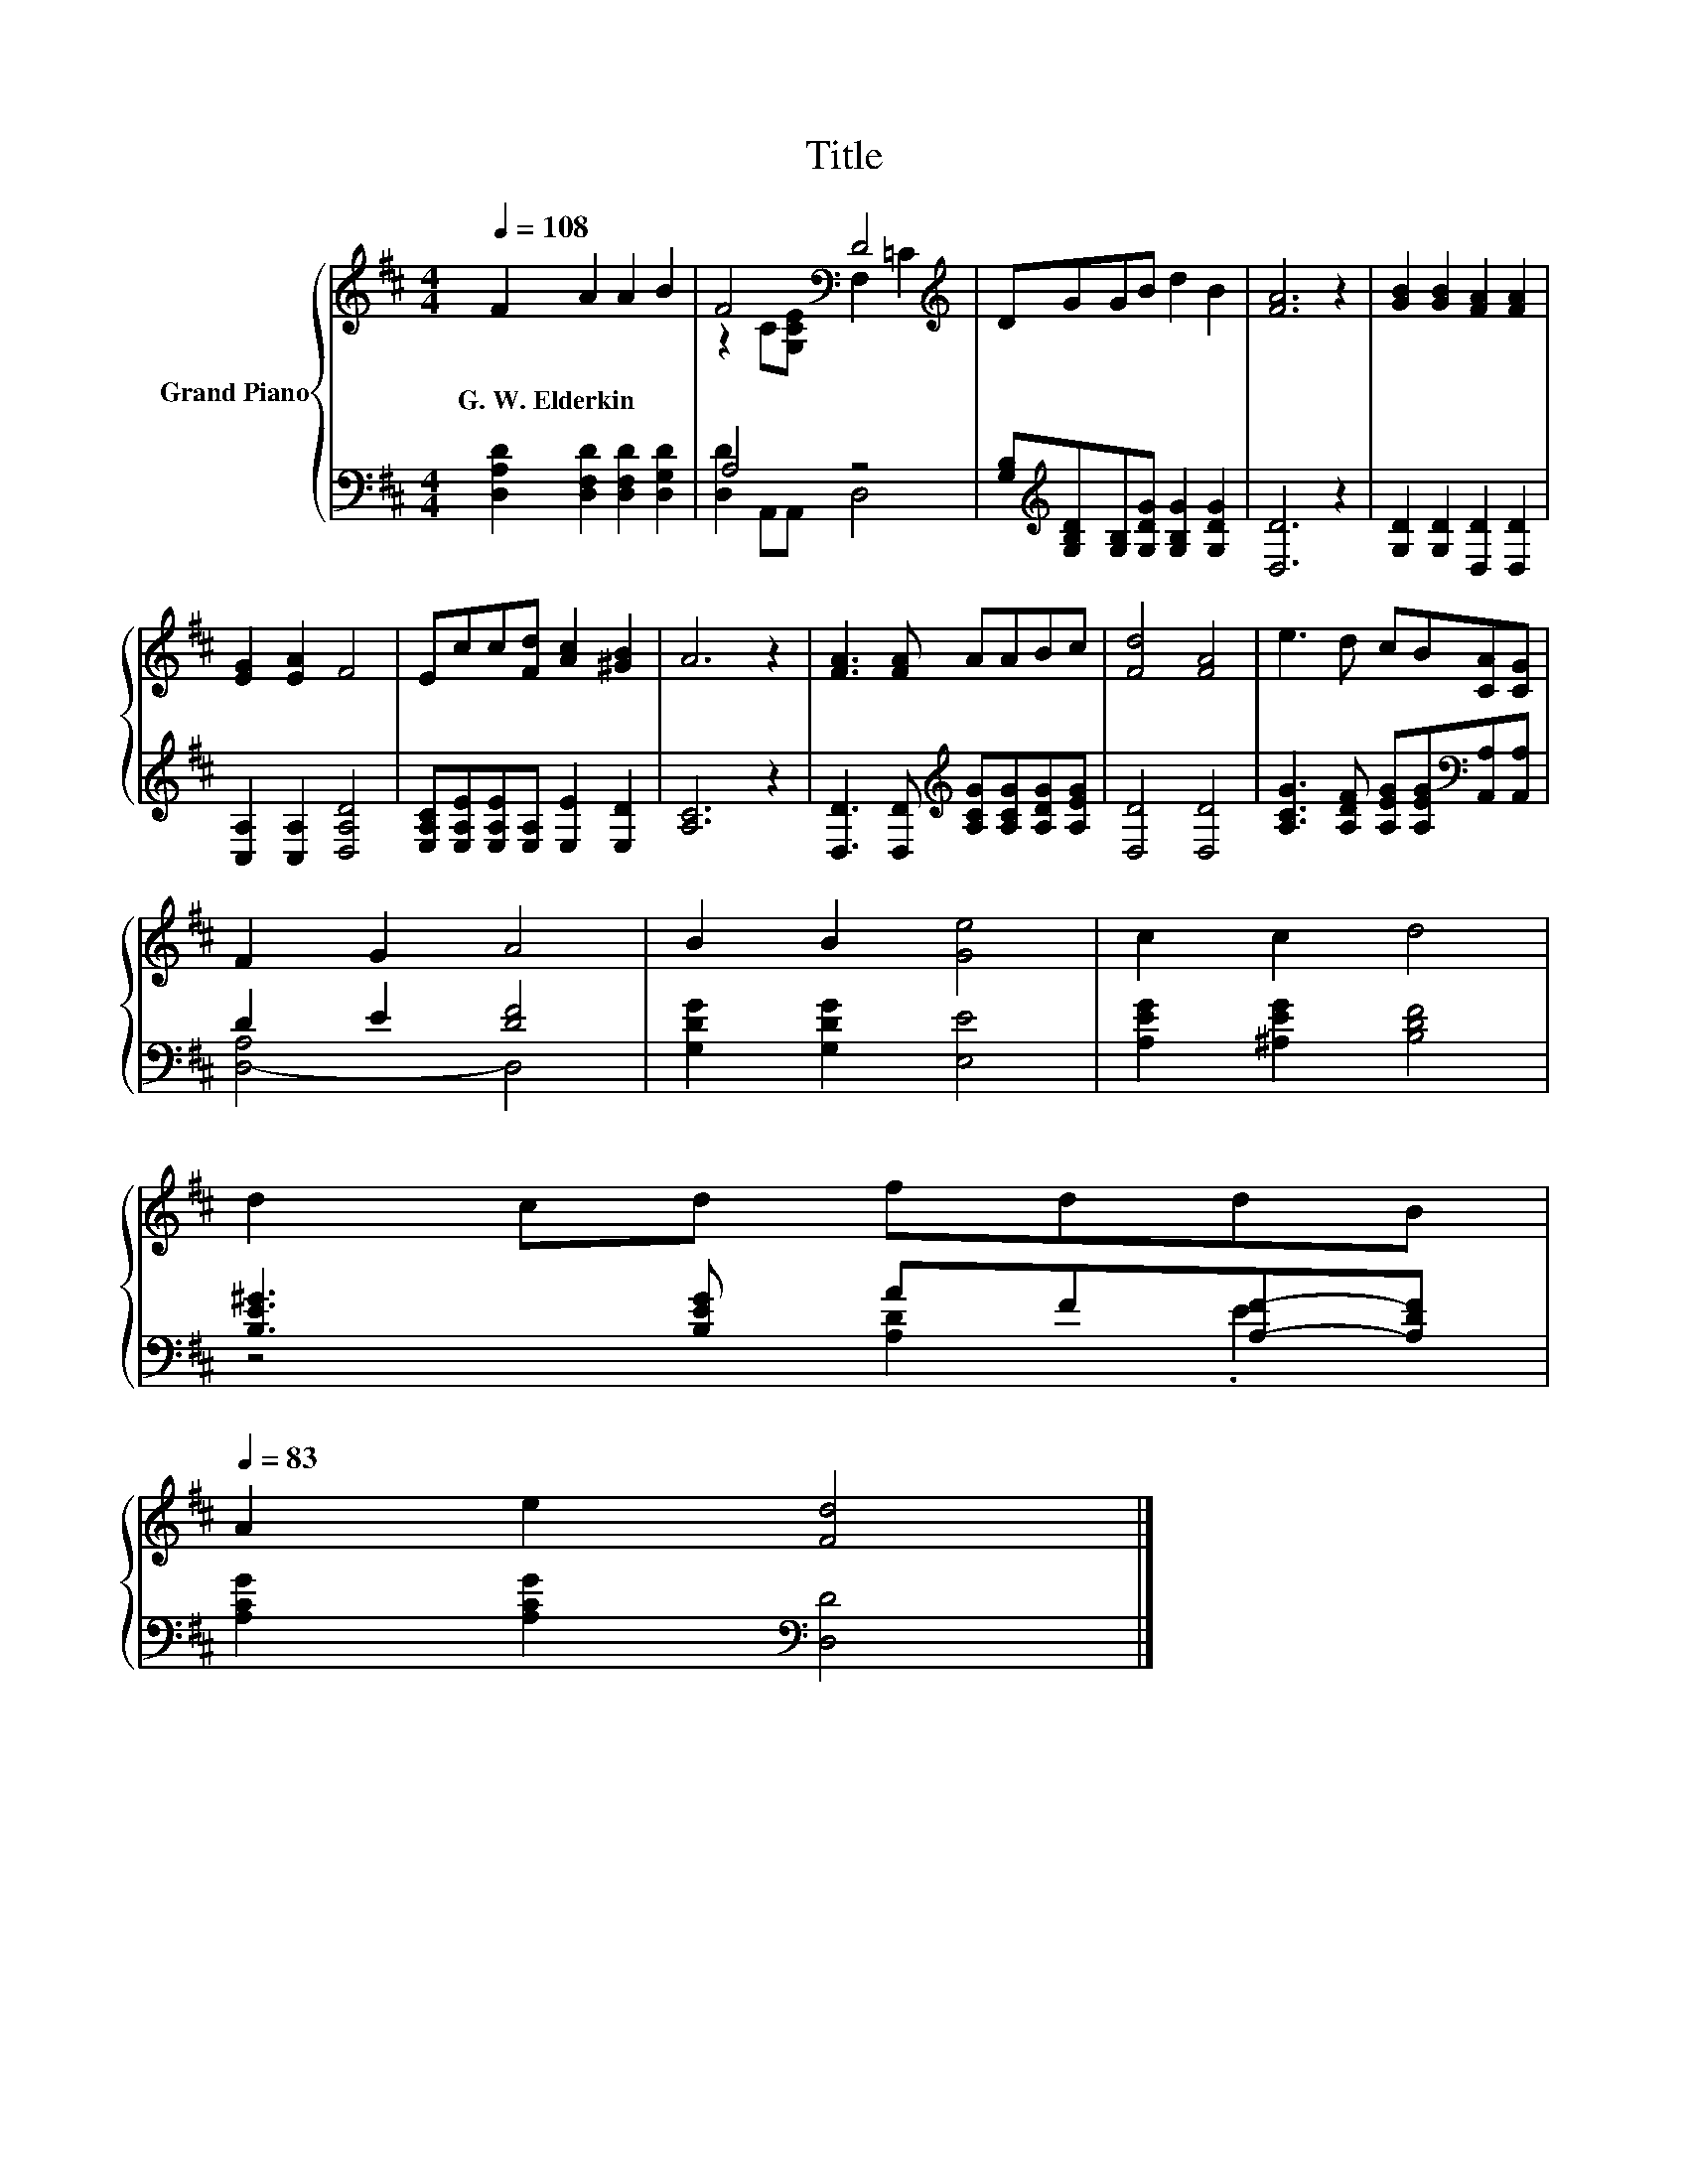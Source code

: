 X:1
T:Title
%%score { ( 1 3 ) | ( 2 4 ) }
L:1/8
Q:1/4=108
M:4/4
K:D
V:1 treble nm="Grand Piano"
V:3 treble 
V:2 bass 
V:4 bass 
V:1
 F2 A2 A2 B2 | F4[K:bass] D4[K:treble] | DGGB d2 B2 | [FA]6 z2 | [GB]2 [GB]2 [FA]2 [FA]2 | %5
w: G.~W.~Elderkin * * *|||||
 [EG]2 [EA]2 F4 | Ecc[Fd] [Ac]2 [^GB]2 | A6 z2 | [FA]3 [FA] AABc | [Fd]4 [FA]4 | e3 d cB[CA][CG] | %11
w: ||||||
 F2 G2 A4 | B2 B2 [Ge]4 | c2 c2 d4 | %14
w: |||
 d2 cd fddB[Q:1/4=106][Q:1/4=105][Q:1/4=103][Q:1/4=102][Q:1/4=100][Q:1/4=98][Q:1/4=97][Q:1/4=95][Q:1/4=94][Q:1/4=92][Q:1/4=91][Q:1/4=89][Q:1/4=87][Q:1/4=86][Q:1/4=84][Q:1/4=83] | %15
w: |
 A2 e2 [Fd]4 |] %16
w: |
V:2
 [D,A,D]2 [D,F,D]2 [D,F,D]2 [D,G,D]2 | A,4 z4 | %2
 [G,B,][K:treble][G,B,D][G,B,][G,DG] [G,B,G]2 [G,DG]2 | [D,D]6 z2 | [G,D]2 [G,D]2 [D,D]2 [D,D]2 | %5
 [C,A,]2 [C,A,]2 [D,A,D]4 | [E,A,C][E,A,E][E,A,E][E,A,] [E,E]2 [E,D]2 | [A,C]6 z2 | %8
 [D,D]3 [D,D][K:treble] [A,CG][A,CG][A,DG][A,EG] | [D,D]4 [D,D]4 | %10
 [A,CG]3 [A,DF] [A,EG][A,EG][K:bass][A,,A,][A,,A,] | D2 E2 [DF]4 | [G,DG]2 [G,DG]2 [E,E]4 | %13
 [A,EG]2 [^A,EG]2 [B,DF]4 | [B,E^G]3 [B,EG] AF[A,F]-[A,DF] | [A,CG]2 [A,CG]2[K:bass] [D,D]4 |] %16
V:3
 x8 | z2 C[K:bass][G,CE] F,2[K:treble] =C2 | x8 | x8 | x8 | x8 | x8 | x8 | x8 | x8 | x8 | x8 | x8 | %13
 x8 | x8 | x8 |] %16
V:4
 x8 | [D,D]2 A,,A,, D,4 | x[K:treble] x7 | x8 | x8 | x8 | x8 | x8 | x4[K:treble] x4 | x8 | %10
 x6[K:bass] x2 | [D,-A,]4 D,4 | x8 | x8 | z4 [A,D]2 .E2 | x4[K:bass] x4 |] %16

